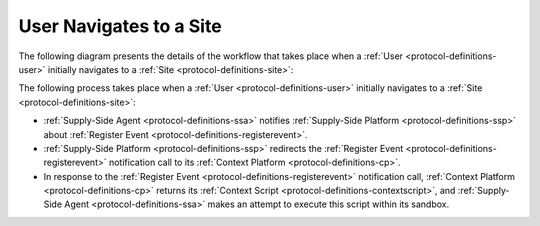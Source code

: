 User Navigates to a Site
========================

The following diagram presents the details of the workflow that takes place when a :ref:`User <protocol-definitions-user>`
initially navigates to a :ref:`Site <protocol-definitions-site>`:

.. uml::
    :align: center

    skinparam monochrome true

    participant "Supply-Side\nAgent"                as SSA
    participant "Supply-Side\nPlatform"             as SSP
    participant "Supply-Side\nContext Platform"     as SSCP

    SSA ->      SSP     : Send Register Event
    SSP ->      SSCP    : Send Register Event\n//redirected//
    SSCP -->    SSA     : Context Scripts
    SSA ->      SSA     : Execute\nContext Scripts
    SSA ->      SSCP    : Result of Context Scripts\n//optional//

The following process takes place when a :ref:`User <protocol-definitions-user>` initially navigates to a :ref:`Site <protocol-definitions-site>`:

* :ref:`Supply-Side Agent <protocol-definitions-ssa>` notifies :ref:`Supply-Side Platform <protocol-definitions-ssp>` 
  about :ref:`Register Event <protocol-definitions-registerevent>`.
* :ref:`Supply-Side Platform <protocol-definitions-ssp>` redirects the :ref:`Register Event <protocol-definitions-registerevent>` 
  notification call to its :ref:`Context Platform <protocol-definitions-cp>`.
* In response to the :ref:`Register Event <protocol-definitions-registerevent>` notification call, :ref:`Context Platform <protocol-definitions-cp>` 
  returns its :ref:`Context Script <protocol-definitions-contextscript>`, and :ref:`Supply-Side Agent <protocol-definitions-ssa>` 
  makes an attempt to execute this script within its sandbox.
